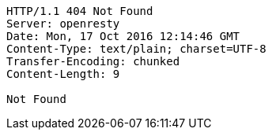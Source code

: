 [source,http,options="nowrap"]
----
HTTP/1.1 404 Not Found
Server: openresty
Date: Mon, 17 Oct 2016 12:14:46 GMT
Content-Type: text/plain; charset=UTF-8
Transfer-Encoding: chunked
Content-Length: 9

Not Found
----
